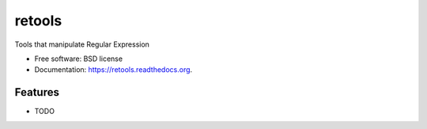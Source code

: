 ===============================
retools
===============================

.. image:: https://img.shields.io/travis/jeroyang/retools.svg
        :target: https://travis-ci.org/jeroyang/retools

.. image:: https://img.shields.io/pypi/v/retools.svg
        :target: https://pypi.python.org/pypi/retools


Tools that manipulate Regular Expression

* Free software: BSD license
* Documentation: https://retools.readthedocs.org.

Features
--------

* TODO
